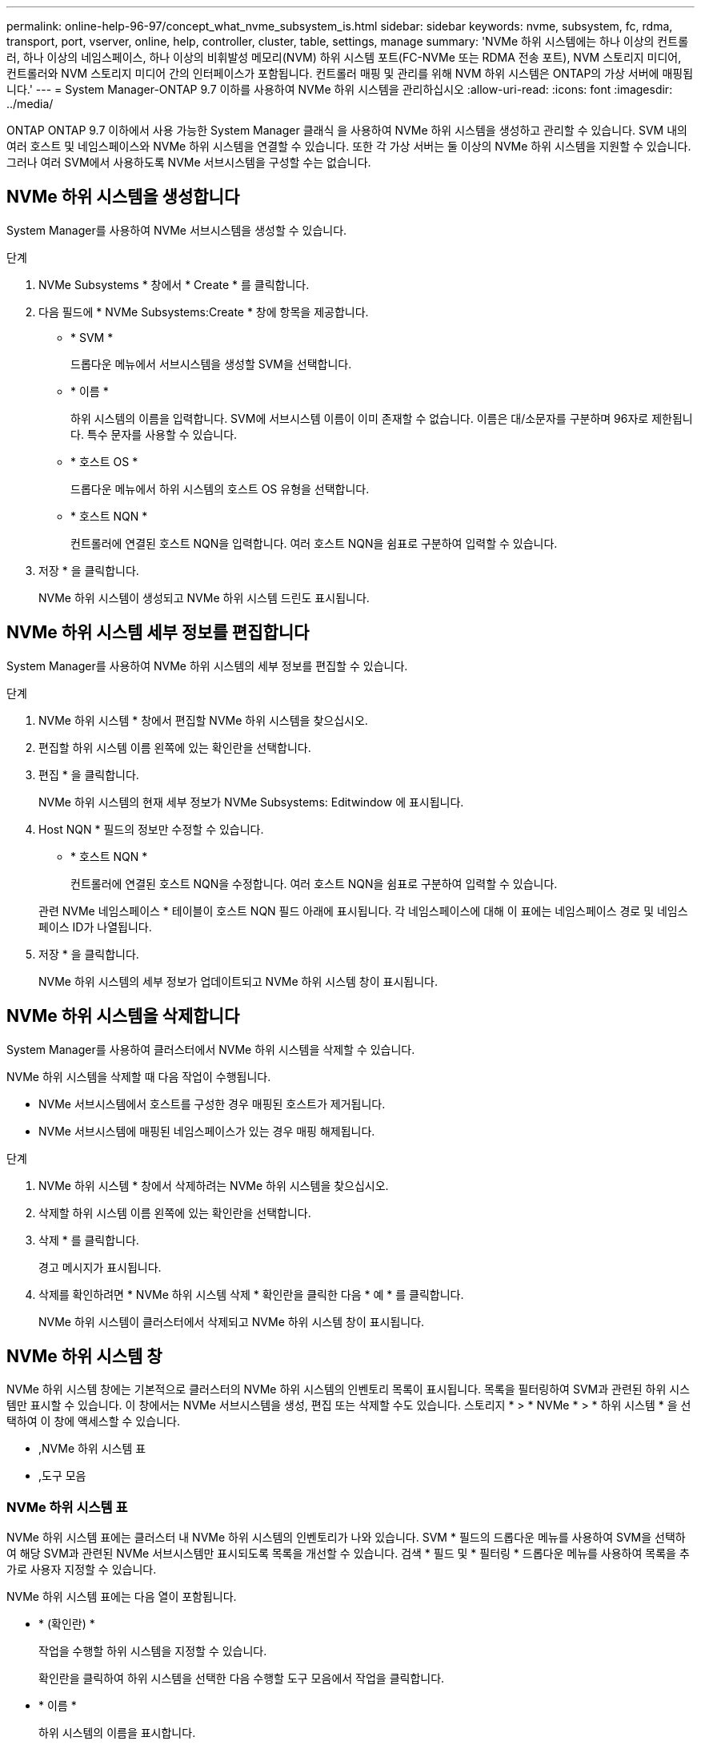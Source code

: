 ---
permalink: online-help-96-97/concept_what_nvme_subsystem_is.html 
sidebar: sidebar 
keywords: nvme, subsystem, fc, rdma, transport, port, vserver, online, help, controller, cluster, table, settings, manage 
summary: 'NVMe 하위 시스템에는 하나 이상의 컨트롤러, 하나 이상의 네임스페이스, 하나 이상의 비휘발성 메모리(NVM) 하위 시스템 포트(FC-NVMe 또는 RDMA 전송 포트), NVM 스토리지 미디어, 컨트롤러와 NVM 스토리지 미디어 간의 인터페이스가 포함됩니다. 컨트롤러 매핑 및 관리를 위해 NVM 하위 시스템은 ONTAP의 가상 서버에 매핑됩니다.' 
---
= System Manager-ONTAP 9.7 이하를 사용하여 NVMe 하위 시스템을 관리하십시오
:allow-uri-read: 
:icons: font
:imagesdir: ../media/


[role="lead"]
ONTAP ONTAP 9.7 이하에서 사용 가능한 System Manager 클래식 을 사용하여 NVMe 하위 시스템을 생성하고 관리할 수 있습니다. SVM 내의 여러 호스트 및 네임스페이스와 NVMe 하위 시스템을 연결할 수 있습니다. 또한 각 가상 서버는 둘 이상의 NVMe 하위 시스템을 지원할 수 있습니다. 그러나 여러 SVM에서 사용하도록 NVMe 서브시스템을 구성할 수는 없습니다.



== NVMe 하위 시스템을 생성합니다

System Manager를 사용하여 NVMe 서브시스템을 생성할 수 있습니다.

.단계
. NVMe Subsystems * 창에서 * Create * 를 클릭합니다.
. 다음 필드에 * NVMe Subsystems:Create * 창에 항목을 제공합니다.
+
** * SVM *
+
드롭다운 메뉴에서 서브시스템을 생성할 SVM을 선택합니다.

** * 이름 *
+
하위 시스템의 이름을 입력합니다. SVM에 서브시스템 이름이 이미 존재할 수 없습니다. 이름은 대/소문자를 구분하며 96자로 제한됩니다. 특수 문자를 사용할 수 있습니다.

** * 호스트 OS *
+
드롭다운 메뉴에서 하위 시스템의 호스트 OS 유형을 선택합니다.

** * 호스트 NQN *
+
컨트롤러에 연결된 호스트 NQN을 입력합니다. 여러 호스트 NQN을 쉼표로 구분하여 입력할 수 있습니다.



. 저장 * 을 클릭합니다.
+
NVMe 하위 시스템이 생성되고 NVMe 하위 시스템 드린도 표시됩니다.





== NVMe 하위 시스템 세부 정보를 편집합니다

System Manager를 사용하여 NVMe 하위 시스템의 세부 정보를 편집할 수 있습니다.

.단계
. NVMe 하위 시스템 * 창에서 편집할 NVMe 하위 시스템을 찾으십시오.
. 편집할 하위 시스템 이름 왼쪽에 있는 확인란을 선택합니다.
. 편집 * 을 클릭합니다.
+
NVMe 하위 시스템의 현재 세부 정보가 NVMe Subsystems: Editwindow 에 표시됩니다.

. Host NQN * 필드의 정보만 수정할 수 있습니다.
+
** * 호스트 NQN *
+
컨트롤러에 연결된 호스트 NQN을 수정합니다. 여러 호스트 NQN을 쉼표로 구분하여 입력할 수 있습니다.



+
관련 NVMe 네임스페이스 * 테이블이 호스트 NQN 필드 아래에 표시됩니다. 각 네임스페이스에 대해 이 표에는 네임스페이스 경로 및 네임스페이스 ID가 나열됩니다.

. 저장 * 을 클릭합니다.
+
NVMe 하위 시스템의 세부 정보가 업데이트되고 NVMe 하위 시스템 창이 표시됩니다.





== NVMe 하위 시스템을 삭제합니다

System Manager를 사용하여 클러스터에서 NVMe 하위 시스템을 삭제할 수 있습니다.

NVMe 하위 시스템을 삭제할 때 다음 작업이 수행됩니다.

* NVMe 서브시스템에서 호스트를 구성한 경우 매핑된 호스트가 제거됩니다.
* NVMe 서브시스템에 매핑된 네임스페이스가 있는 경우 매핑 해제됩니다.


.단계
. NVMe 하위 시스템 * 창에서 삭제하려는 NVMe 하위 시스템을 찾으십시오.
. 삭제할 하위 시스템 이름 왼쪽에 있는 확인란을 선택합니다.
. 삭제 * 를 클릭합니다.
+
경고 메시지가 표시됩니다.

. 삭제를 확인하려면 * NVMe 하위 시스템 삭제 * 확인란을 클릭한 다음 * 예 * 를 클릭합니다.
+
NVMe 하위 시스템이 클러스터에서 삭제되고 NVMe 하위 시스템 창이 표시됩니다.





== NVMe 하위 시스템 창

NVMe 하위 시스템 창에는 기본적으로 클러스터의 NVMe 하위 시스템의 인벤토리 목록이 표시됩니다. 목록을 필터링하여 SVM과 관련된 하위 시스템만 표시할 수 있습니다. 이 창에서는 NVMe 서브시스템을 생성, 편집 또는 삭제할 수도 있습니다. 스토리지 * > * NVMe * > * 하위 시스템 * 을 선택하여 이 창에 액세스할 수 있습니다.

* ,NVMe 하위 시스템 표
* ,도구 모음




=== NVMe 하위 시스템 표

NVMe 하위 시스템 표에는 클러스터 내 NVMe 하위 시스템의 인벤토리가 나와 있습니다. SVM * 필드의 드롭다운 메뉴를 사용하여 SVM을 선택하여 해당 SVM과 관련된 NVMe 서브시스템만 표시되도록 목록을 개선할 수 있습니다. 검색 * 필드 및 * 필터링 * 드롭다운 메뉴를 사용하여 목록을 추가로 사용자 지정할 수 있습니다.

NVMe 하위 시스템 표에는 다음 열이 포함됩니다.

* * (확인란) *
+
작업을 수행할 하위 시스템을 지정할 수 있습니다.

+
확인란을 클릭하여 하위 시스템을 선택한 다음 수행할 도구 모음에서 작업을 클릭합니다.

* * 이름 *
+
하위 시스템의 이름을 표시합니다.

+
검색 * 필드에 하위 시스템의 이름을 입력하여 하위 시스템을 검색할 수 있습니다.

* * 호스트 OS *
+
서브시스템과 연결된 호스트 OS의 이름을 표시합니다.

* * 호스트 NQN *
+
컨트롤러에 연결된 NVMe 정규화된 이름(NQN)을 표시합니다. 여러 개의 NQN이 표시되면 쉼표로 구분됩니다.

* * 관련 NVMe 네임스페이스 *
+
하위 시스템과 연결된 NVM 네임스페이스의 수를 표시합니다. 숫자 위로 마우스를 가져가면 연결된 네임스페이스 경로가 표시됩니다. 경로를 클릭하여 Namespace Details 창을 표시합니다.





=== 도구 모음

도구 모음은 열 머리글 위에 있습니다. 도구 모음의 필드와 버튼을 사용하여 다양한 작업을 수행할 수 있습니다.

* * 검색 *
+
이름 * 열에 있는 값을 검색할 수 있습니다.

* * 필터링 *
+
목록을 필터링하는 다양한 방법이 나열된 드롭다운 메뉴에서 선택할 수 있습니다.

* * 생성 *
+
NVMe 하위 시스템을 생성할 수 있는 NVMe 하위 시스템 생성 대화 상자를 엽니다.

* * 편집 *
+
기존 NVMe 하위 시스템을 편집할 수 있는 Edit NVMe Subsystem(NVMe 하위 시스템 편집) 대화 상자를 엽니다.

* * 삭제 *
+
기존 NVMe 하위 시스템을 삭제할 수 있는 NVMe 하위 시스템 삭제 확인 대화 상자를 엽니다.


